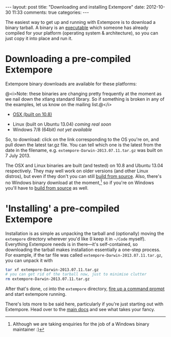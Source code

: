 #+OPTIONS: toc:nil
#+begin_html
---
layout: post
title: "Downloading and installing Extempore"
date: 2012-10-30 11:33
comments: true
categories:
---
#+end_html

The easiest way to get up and running with Extempore is to download a
binary tarball. A binary is an [[http://en.wikipedia.org/wiki/Executable][executable]] which someone has already
compiled for your platform (operating system & architecture), so you
can just copy it into place and run it.

* Downloading a pre-compiled Extempore

Extempore binary downloads are available for these platforms:

@<i>Note: these binaries are changing pretty frequently at the moment
as we nail down the xtlang standard library.  So if something is
broken in any of the examples, let us know on the mailing list.@</i>

- [[http://extempore.moso.com.au/distro/osx][OSX (built on 10.8)]]
# - [[http://extempore.moso.com.au/distro/linux][Linux (built on Ubuntu 13.04)]]
- Linux (built on Ubuntu 13.04) /coming real soon/
- Windows 7/8 (64bit) /not yet available/

So, to download: click on the link corresponding to the OS you're on,
and pull down the latest tar.gz file. You can tell which one is the
latest from the date in the filename, e.g.
=extempore-Darwin-2013.07.11.tar.gz= was built on 7 July 2013.

The OSX and Linux binaries are built (and tested) on 10.8 and Ubuntu
13.04 respectively. They may well work on older versions (and other
Linux distros), but even if they don't you can still [[file:2013-03-20-building-extempore-on-osx-linux.org][build from
source]]. Also, there's no Windows binary download at the
moment,[fn::Although we are taking enquiries for the job of a Windows
binary maintainer :)] so if you're on Windows you'll have to [[file:2013-03-20-building-extempore-on-windows.org][build
from source]] as well.

* 'Installing' a pre-compiled Extempore

Installation is as simple as unpacking the tarball and (optionally)
moving the =extempore= directory wherever you'd like (I keep it in
=~/Code= myself). Everything Extempore needs is in there---it's
self-contained, so downloading the tarball makes installation
essentially a one-step process. For example, if the tar file was
called =extempore-Darwin-2013.07.11.tar.gz=, you can unpack it with

#+BEGIN_SRC sh
tar xf extempore-Darwin-2013.07.11.tar.gz
# you can get rid of the tarball now, just to minimise clutter
rm extempore-Darwin-2013.07.11.tar.gz
#+END_SRC

After that's done, =cd= into the =extempore= directory, [[file:2012-09-26-interacting-with-the-extempore-compiler.org][fire up a
command prompt]] and start extempore running.

There's lots more to be said here, particularly if you're just
starting out with Extempore.  Head over to the [[file:../extempore-docs/index.org][main docs]] and see what
takes your fancy.
